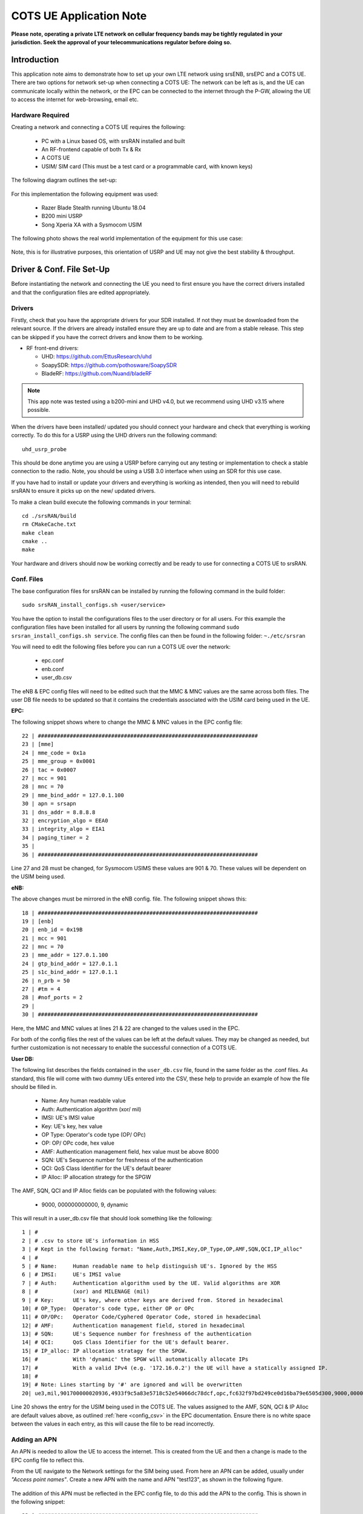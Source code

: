 .. srsRAN COTS UE Application Note

.. _cots_ue_appnote:

COTS UE Application Note
====================================

**Please note, operating a private LTE network on cellular frequency bands may be tightly regulated in your jurisdiction. Seek the approval of your telecommunications regulator before doing so.**

Introduction
************
This application note aims to demonstrate how to set up your own LTE network using srsENB, srsEPC and a COTS UE. There are two options for network set-up when connecting a COTS UE: The network can be left as is, 
and the UE can communicate locally within the network, or the EPC can be connected to the internet through the P-GW, allowing the UE to access the internet for 
web-browsing, email etc. 

Hardware Required
----------------------------
Creating a network and connecting a COTS UE requires the following: 

 - PC with a Linux based OS, with srsRAN installed and built
 - An RF-frontend capable of both Tx & Rx
 - A COTS UE 
 - USIM/ SIM card (This must be a test card or a programmable card, with known keys)
 
The following diagram outlines the set-up: 
 
 .. image:: .imgs/cots_ue.png
 
For this implementation the following equipment was used: 
	
	- Razer Blade Stealth running Ubuntu 18.04
	- B200 mini USRP
	- Song Xperia XA with a Sysmocom USIM 
	
The following photo shows the real world implementation of the equipment for this use case: 

 .. image:: .imgs/real_imp.jpg

Note, this is for illustrative purposes, this orientation of USRP and UE may not give the best stability & throughput.

Driver & Conf. File Set-Up
******************************
Before instantiating the network and connecting the UE you need to first ensure you have the correct drivers installed and that the configuration files are edited appropriately. 

Drivers
----------
Firstly, check that you have the appropriate drivers for your SDR installed. If not they must be downloaded from the relevant source. If the drivers are already installed ensure 
they are up to date and are from a stable release. This step can be skipped if you have the correct drivers and know them to be working. 

* RF front-end drivers:

  * UHD:                 https://github.com/EttusResearch/uhd
  * SoapySDR:            https://github.com/pothosware/SoapySDR
  * BladeRF:             https://github.com/Nuand/bladeRF

.. note::
  This app note was tested using a b200-mini and UHD v4.0, but we recommend using UHD v3.15 where possible.  

When the drivers have been installed/ updated you should connect your hardware and check that everything is working correctly. To do this for a USRP using the UHD drivers run the following command:: 

	uhd_usrp_probe

This should be done anytime you are using a USRP before carrying out any testing or implementation to check a stable connection to the radio. Note, you should be using a USB 3.0 interface
when using an SDR for this use case.  

If you have had to install or update your drivers and everything is working as intended, then you will need to rebuild srsRAN to ensure it picks up on the new/ updated drivers. 

To make a clean build execute the following commands in your terminal:: 
	
		cd ./srsRAN/build
		rm CMakeCache.txt
		make clean
		cmake ..
		make
		
Your hardware and drivers should now be working correctly and be ready to use for connecting a COTS UE to srsRAN. 

Conf. Files
----------------
The base configuration files for srsRAN can be installed by running the following command in the build folder:: 

	sudo srsRAN_install_configs.sh <user/service>
	
You have the option to install the configurations files to the user directory or for all users. For this example the configuration files have been installed for all users by
running the following command ``sudo srsran_install_configs.sh service``. The config files can then be found in the following folder: ``~./etc/srsran``

You will need to edit the following files before you can run a COTS UE over the network: 

 - epc.conf
 - enb.conf
 - user_db.csv 
 
The eNB & EPC config files will need to be edited such that the MMC & MNC values are the same across both files. The user DB file needs to be updated so that 
it contains the credentials associated with the USIM card being used in the UE. 
 
**EPC:**

The following snippet shows where to change the MMC & MNC values in the EPC config file:: 
	
	22 | #####################################################################
	23 | [mme]
	24 | mme_code = 0x1a
	25 | mme_group = 0x0001
	26 | tac = 0x0007
	27 | mcc = 901
	28 | mnc = 70
	29 | mme_bind_addr = 127.0.1.100
	30 | apn = srsapn
	31 | dns_addr = 8.8.8.8
	32 | encryption_algo = EEA0
	33 | integrity_algo = EIA1
	34 | paging_timer = 2
	35 | 
	36 | #####################################################################
	
Line 27 and 28 must be changed, for Sysmocom USIMS these values are 901 & 70. These values will be dependent on the USIM being used. 
	
**eNB:**

The above changes must be mirrored in the eNB config. file. The following snippet shows this:: 

	18 | #####################################################################
	19 | [enb]
	20 | enb_id = 0x19B
	21 | mcc = 901
	22 | mnc = 70
	23 | mme_addr = 127.0.1.100
	24 | gtp_bind_addr = 127.0.1.1
	25 | s1c_bind_addr = 127.0.1.1
	26 | n_prb = 50
	27 | #tm = 4
	28 | #nof_ports = 2
	29 | 
	30 | #####################################################################

Here, the MMC and MNC values at lines 21 & 22 are changed to the values used in the EPC. 

For both of the config files the rest of the values can be left at the default values. They may be changed as needed, but further customization 
is not necessary to enable the successful connection of a COTS UE. 

**User DB:**

The following list describes the fields contained in the ``user_db.csv`` file, found in the same folder as the .conf files. As standard, this file 
will come with two dummy UEs entered into the CSV, these help to provide an example of how the file should be filled in. 

	- Name: Any human readable value
	- Auth: Authentication algorithm (xor/ mil)
	- IMSI: UE's IMSI value
	- Key: UE's key, hex value
	- OP Type: Operator's code type (OP/ OPc)
	- OP: OP/ OPc code, hex value
	- AMF: Authentication management field, hex value must be above 8000
	- SQN: UE's Sequence number for freshness of the authentication
	- QCI: QoS Class Identifier for the UE's default bearer
	- IP Alloc: IP allocation strategy for the SPGW

The AMF, SQN, QCI and IP Alloc fields can be populated with the following values: 
	
	- 9000, 000000000000, 9, dynamic

This will result in a user_db.csv file that should look something like the following:: 

	1 | #                                                                                           
	2 | # .csv to store UE's information in HSS                                                     
	3 | # Kept in the following format: "Name,Auth,IMSI,Key,OP_Type,OP,AMF,SQN,QCI,IP_alloc"      
	4 | #                                                                                           
	5 | # Name:     Human readable name to help distinguish UE's. Ignored by the HSS                
	6 | # IMSI:     UE's IMSI value                                                                 
	7 | # Auth:     Authentication algorithm used by the UE. Valid algorithms are XOR               
	8 | #           (xor) and MILENAGE (mil)                                                        
	9 | # Key:      UE's key, where other keys are derived from. Stored in hexadecimal              
	10| # OP_Type:  Operator's code type, either OP or OPc                                          
	11| # OP/OPc:   Operator Code/Cyphered Operator Code, stored in hexadecimal                     
	12| # AMF:      Authentication management field, stored in hexadecimal                          
	13| # SQN:      UE's Sequence number for freshness of the authentication                        
	14| # QCI:      QoS Class Identifier for the UE's default bearer.                               
	15| # IP_alloc: IP allocation stratagy for the SPGW.                                            
	16| #           With 'dynamic' the SPGW will automatically allocate IPs                         
	17| #           With a valid IPv4 (e.g. '172.16.0.2') the UE will have a statically assigned IP.
	18| #                                                                                           
	19| # Note: Lines starting by '#' are ignored and will be overwritten                           
	20| ue3,mil,901700000020936,4933f9c5a83e5718c52e54066dc78dcf,opc,fc632f97bd249ce0d16ba79e6505d300,9000,0000000060f8,9,dynamic

Line 20 shows the entry for the USIM being used in the COTS UE. The values assigned to the AMF, SQN, QCI & IP Alloc are default values above, 
as outlined :ref:`here <config_csv>` in the EPC documentation. Ensure there is no white space between the values in each entry, as this will cause 
the file to be read incorrectly. 

Adding an APN
----------------------

An APN is needed to allow the UE to access the internet. This is created from the UE and then a change is made to the EPC config file to reflect this. 

From the UE navigate to the Network settings for the SIM being used. From here an APN can be added, usually under *"Access point names"*. Create a new APN with the name and APN "test123", as shown in the following figure. 

	.. image:: .imgs/apn_ue.jpg
		:align: center
		:height: 360px

The addition of this APN must be reflected in the EPC config file, to do this add the APN to the config. This is shown in the following snippet:: 

	22 | #####################################################################
	23 | [mme]
	24 | mme_code = 0x1a
	25 | mme_group = 0x0001
	26 | tac = 0x0007
	27 | mcc = 901
	28 | mnc = 70
	29 | mme_bind_addr = 127.0.1.100
	30 | apn = test123
	31 | dns_addr = 8.8.8.8
	32 | encryption_algo = EEA0
	33 | integrity_algo = EIA1
	34 | paging_timer = 2
	35 | 
	36 | #####################################################################
		
The APN has been added at line 30 above. This must match the APN on the UE to enable a successful connection. 

Run Masquerading Script
------------------------------------
To allow UE to connect to the internet via the EPC, the pre-configured masquerading script must be run. This can be found in ``srsRAN/srsepc``. The 
masquerading script enables IP forwarding and sets up Network Address Translation to pass traffic between the srsRAN network and the external network. 
The script must be run each time the machine is re-booted, and can be done before or while the network is running. The UE will not be able to communicate 
with the interet until this script has been run. 

Before running the script it is important to identify the interface being used to connect your PC to the internet. As the script requires this to be passed 
in as an argument. This can be done by running the following command::

	route

You will see an output similar to the following:: 

	Kernel IP routing table
	Destination    	Gateway       Genmask        Flags 	Metric 	Ref    Use   	Iface
	default         192.168.1.1   0.0.0.0        UG    	600    	0        0 	wlp2s0
	link-local      0.0.0.0       255.255.0.0    U     	1000   	0        0	wlp2s0
	192.168.1.0  	0.0.0.0       255.255.255.0  U     	600    	0        0 	wlp2s0

The interface (Iface) associated with the *default* destination is one which must be passed into the masq. script. In the above output that is the wlp2s0 interface. 

The masq. script can now be run from the follow folder: ``srsRAN/srsEPC``:: 

	sudo ./srsepc_if_masq.sh <interface>

If it has executed successfully you will see the following message::

	Masquerading Interface <interface>
	
The configuration files, user DB and UE should now be set up appropriately to allow the COTS UE to connect to the eNB and Core. 

Connecting a COTS UE to srsRAN
****************************************
The final step in connecting a COTS UE to srsRAN is to first spin up the network and then connect to that network from the UE. The following sections 
will outline how this is achieved. 

Running srsEPC & srsENB
---------------------------------------
First navigate to the srsRAN folder. Then initialise the EPC by running::
	
	sudo srsepc
	
The following output should be displayed on the console:: 

	Built in Release mode using commit c892ae56b on branch master.
	
	---  Software Radio Systems EPC  ---
	
	Reading configuration file /etc/srsran/epc.conf...
	HSS Initialized.
	MME S11 Initialized
	MME GTP-C Initialized
	MME Initialized. MCC: 0xf901, MNC: 0xff70
	SPGW GTP-U Initialized.
	SPGW S11 Initialized.
	SP-GW Initialized.


The eNB can then be brought online in a separate console by running::

	sudo srsenb 
	
The console should display the following::

	---  Software Radio Systems LTE eNodeB  ---

	Reading configuration file /etc/srsran/enb.conf...
	
	Built in Release mode using commit c892ae56b on branch master.
	
	Opening 1 channels in RF device=UHD with args=default
	[INFO] [UHD] linux; GNU C++ version 9.3.0; Boost_107100; UHD_4.0.0.0-666-g676c3a37
	[INFO] [LOGGING] Fastpath logging disabled at runtime.
	Opening USRP channels=1, args: type=b200,master_clock_rate=23.04e6
	[INFO] [B200] Detected Device: B200mini
	[INFO] [B200] Operating over USB 3.
	[INFO] [B200] Initialize CODEC control...
	[INFO] [B200] Initialize Radio control...
	[INFO] [B200] Performing register loopback test... 
	[INFO] [B200] Register loopback test passed
	[INFO] [B200] Asking for clock rate 23.040000 MHz... 
	[INFO] [B200] Actually got clock rate 23.040000 MHz.
	Setting frequency: DL=2685.0 Mhz, UL=2565.0 MHz for cc_idx=0
	
	==== eNodeB started ===
	Type <t> to view trace

	
The EPC console should now print an update if the eNB has successfully connected to the core:: 
		
	Received S1 Setup Request.
	S1 Setup Request - eNB Name: srsenb01, eNB id: 0x19b
	S1 Setup Request - MCC:901, MNC:70, PLMN: 651527
	S1 Setup Request - TAC 0, B-PLMN 0
	S1 Setup Request - Paging DRX v128
	Sending S1 Setup Response
		
The network is now ready for the COTS UE to connect. 
		
Connecting the UE
---------------------------

Connecting the UE to the network is a quick and easy process if the above steps have been completed successfully.

You can now connect the UE to the network by taking the following steps: 

	- Open the Settings menu and navigate to the Sim & Network options

	.. image:: .imgs/ue_settings.jpg
		:align: center
		:height: 360px

	- Open this menu and proceed to the sub-menu associated with the USIM being used. It should look something like the following: 

	.. image:: .imgs/sim_settings.jpg
		:align: center
		:height: 360px

	- Under the Network Operators find the network which you have just instantiated using srsRAN

	.. image:: .imgs/networks.jpg
		:align: center
		:height: 360px

	- Select the network that is a combination of your MMC & MNC values. For this example it is the network labelled 90170 4G. The UE should then automatically connect to the network. 
	
The UE should now be connected to the network. To check for a successful connection use the logs output to the console. 

Confirming Connection
----------------------

Once the UE has connected to the network, the console outputs of the srsENB and srsEPC can be used to confirm a successful connection. 

**EPC Console:**

The following output is shown for the EPC after a successful attach. First a confirmation message in the form of *UL NAS: Received Attach Complete* will be displayed, secondly
the EPS bearers will be given out and the ID confirmed on the output, and lastly the *Sending EMM Information Message* output will be shown. If all of these are displayed in the 
logs, then an attach is successful. These messages are seen in the last five lines of the console output in the following console output:: 

	Built in Release mode using commit c892ae56b on branch master.


	---  Software Radio Systems EPC  ---
	
	Reading configuration file /etc/srsran/epc.conf...
	HSS Initialized.
	MME S11 Initialized
	MME GTP-C Initialized
	MME Initialized. MCC: 0xf901, MNC: 0xff70
	SPGW GTP-U Initialized.
	SPGW S11 Initialized.
	SP-GW Initialized.
	Received S1 Setup Request.
	S1 Setup Request - eNB Name: srsenb01, eNB id: 0x19b
	S1 Setup Request - MCC:901, MNC:70, PLMN: 651527
	S1 Setup Request - TAC 0, B-PLMN 0
	S1 Setup Request - Paging DRX v128
	Sending S1 Setup Response
	Initial UE message: LIBLTE_MME_MSG_TYPE_ATTACH_REQUEST
	Received Initial UE message -- Attach Request
	Attach request -- IMSI: 901700000020936
	Attach request -- eNB-UE S1AP Id: 1
	Attach request -- Attach type: 2
	Attach Request -- UE Network Capabilities EEA: 11110000
	Attach Request -- UE Network Capabilities EIA: 11110000
	Attach Request -- MS Network Capabilities Present: true
	PDN Connectivity Request -- EPS Bearer Identity requested: 0
	PDN Connectivity Request -- Procedure Transaction Id: 2
	PDN Connectivity Request -- ESM Information Transfer requested: true
	Downlink NAS: Sending Authentication Request
	UL NAS: Authentication Failure
	Authentication Failure -- Synchronization Failure
	Downlink NAS: Sent Authentication Request
	UL NAS: Received Authentication Response
	Authentication Response -- IMSI 901700000020936
	UE Authentication Accepted.
	Generating KeNB with UL NAS COUNT: 0
	Downlink NAS: Sending NAS Security Mode Command.
	UL NAS: Received Security Mode Complete
	Security Mode Command Complete -- IMSI: 901700000020936
	Sending ESM information request
	UL NAS: Received ESM Information Response
	ESM Info: APN srsapn
	ESM Info: 6 Protocol Configuration Options
	Getting subscription information -- QCI 9
	Sending Create Session Request.
	Creating Session Response -- IMSI: 901700000020936
	Creating Session Response -- MME control TEID: 1
	Received GTP-C PDU. Message type: GTPC_MSG_TYPE_CREATE_SESSION_REQUEST
	SPGW: Allocated Ctrl TEID 1
	SPGW: Allocated User TEID 1
	SPGW: Allocate UE IP 192.168.0.2
	Received Create Session Response
	Create Session Response -- SPGW control TEID 1
	Create Session Response -- SPGW S1-U Address: 127.0.1.100
	SPGW Allocated IP 192.168.0.2 to IMSI 901700000020936
	Adding attach accept to Initial Context Setup Request
	Sent Initial Context Setup Request. E-RAB id 5 
	Received Initial Context Setup Response
	E-RAB Context Setup. E-RAB id 5
	E-RAB Context -- eNB TEID 0x460003; eNB GTP-U Address 127.0.1.1
	UL NAS: Received Attach Complete
	Unpacked Attached Complete Message. IMSI 901700000020936
	Unpacked Activate Default EPS Bearer message. EPS Bearer id 5
	Received GTP-C PDU. Message type: GTPC_MSG_TYPE_MODIFY_BEARER_REQUEST
	Sending EMM Information

**eNB Console:**

The eNB console also display messages to confirm an attach. A *RACH* message should be seen followed by a *USER 0xX connected* message. Where "*0xX*" is a hex ID representing the UE. 

NOTE, you may see some other RACHs and *Disconnecting rtni=0xX* messages. This may be from other devices trying to connect to the network, if you have seen a clear connection between the UE and network 
these can be ignored. 

The following shows an output from the eNB that indicates a successful attach:: 

	---  Software Radio Systems LTE eNodeB  ---
	
	Reading configuration file /etc/srsran/enb.conf...
	
	Built in Release mode using commit c892ae56b on branch master.
	
	Opening 1 channels in RF device=UHD with args=default
	[INFO] [UHD] linux; GNU C++ version 9.3.0; Boost_107100; UHD_4.0.0.0-666-g676c3a37
	[INFO] [LOGGING] Fastpath logging disabled at runtime.
	Opening USRP channels=1, args: type=b200,master_clock_rate=23.04e6
	[INFO] [B200] Detected Device: B200mini
	[INFO] [B200] Operating over USB 3.
	[INFO] [B200] Initialize CODEC control...
	[INFO] [B200] Initialize Radio control...
	[INFO] [B200] Performing register loopback test... 
	[INFO] [B200] Register loopback test passed
	[INFO] [B200] Asking for clock rate 23.040000 MHz... 
	[INFO] [B200] Actually got clock rate 23.040000 MHz.
	Setting frequency: DL=2685.0 Mhz, UL=2565.0 MHz for cc_idx=0
	
	==== eNodeB started ===
	Type <t> to view trace
	RACH:  tti=521, preamble=44, offset=1, temp_crnti=0x46
	User 0x46 connected

The UE is now connected to the network. and should now automatically connect to this network each time it is powered on. You should keep the UE in aeroplane mode until you want to connect it to the network. The UE should now also have access to the internet - as if connected to a commercial 4G network.


Troubleshooting
****************
- Some users may experience trouble connecting to the internet, even after running the masquerading script. Ensure that IP forwarding is enabled, and check your network configuration as this may be stopping the UE from connecting successfully. 

- Users may also have trouble connecting to the network. Firstly check all information in the configuration and user DB files are correct. You may also need to adjust the gain parameters in the eNB config. file - without high enough power (pmax threshold), the UE won't PRACH. 

- Note that some USIM cards may not be compatible in UEs that are "locked" to certain network operators. 



